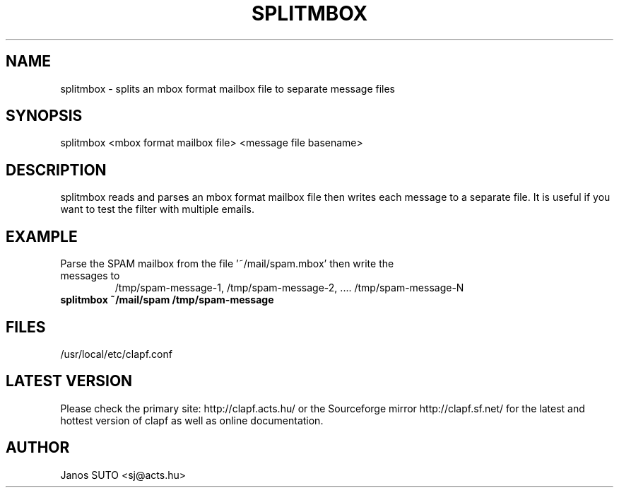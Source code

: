 .\" Manual is created by Janos SUTO, 2006.03.13
.TH "SPLITMBOX" "1" "March 13, 2006" "Janos SUTO" "Clapf network filter"
.SH "NAME"
.LP 
splitmbox \- splits an mbox format mailbox file to separate message files
.SH "SYNOPSIS"
.LP
splitmbox <mbox format mailbox file> <message file basename>

.SH "DESCRIPTION"
.LP 

splitmbox reads and parses an mbox format mailbox file then writes each message to
a separate file. It is useful if you want to test the filter with multiple emails.

.SH "EXAMPLE"
.LP

.TP
Parse the SPAM mailbox from the file '~/mail/spam.mbox' then write the messages to
/tmp/spam-message-1, /tmp/spam-message-2, .... /tmp/spam-message-N
.TP
\fBsplitmbox ~/mail/spam /tmp/spam-message

.SH "FILES"
.LP
/usr/local/etc/clapf.conf

.SH "LATEST VERSION"
.LP
Please check the primary site: http://clapf.acts.hu/ or the Sourceforge mirror
http://clapf.sf.net/ for the latest and hottest version of clapf as well as
online documentation.

.SH "AUTHOR"
.LP
Janos SUTO <sj@acts.hu>
